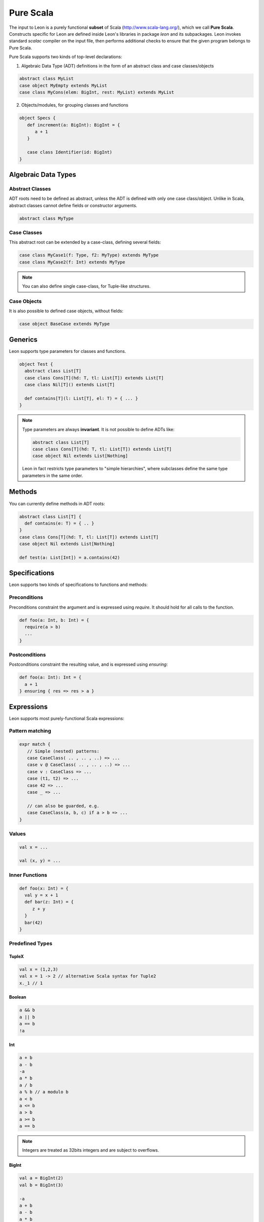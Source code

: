 .. _purescala:

Pure Scala
==========

The input to Leon is a purely functional **subset** of Scala
(http://www.scala-lang.org/), which we call 
**Pure Scala**. Constructs specific for Leon are defined inside
Leon's libraries in package `leon` and its subpackages. Leon
invokes standard `scalac` compiler on the input file, then
performs additional checks to ensure that the given program
belongs to Pure Scala.

Pure Scala supports two kinds of top-level declarations:

1. Algebraic Data Type (ADT) definitions in the form of an
   abstract class and case classes/objects

.. code-block:: scala

   abstract class MyList
   case object MyEmpty extends MyList
   case class MyCons(elem: BigInt, rest: MyList) extends MyList

2. Objects/modules, for grouping classes and functions

.. code-block:: scala

   object Specs {
      def increment(a: BigInt): BigInt = {
         a + 1
      }

      case class Identifier(id: BigInt)
   }


Algebraic Data Types
--------------------

Abstract Classes
****************

ADT roots need to be defined as abstract, unless the ADT is defined with only one case class/object. Unlike in Scala, abstract classes cannot define fields or constructor arguments.

.. code-block:: scala

 abstract class MyType


Case Classes
************

This abstract root can be extended by a case-class, defining several fields:

.. code-block:: scala

 case class MyCase1(f: Type, f2: MyType) extends MyType
 case class MyCase2(f: Int) extends MyType

.. note::
 You can also define single case-class, for Tuple-like structures.

Case Objects
************

It is also possible to defined case objects, without fields:

.. code-block:: scala

 case object BaseCase extends MyType


Generics
--------

Leon supports type parameters for classes and functions.

.. code-block:: scala

 object Test {
   abstract class List[T]
   case class Cons[T](hd: T, tl: List[T]) extends List[T]
   case class Nil[T]() extends List[T]

   def contains[T](l: List[T], el: T) = { ... }
 }


.. note::
 Type parameters are always **invariant**. It is not possible to define ADTs like:

 .. code-block:: scala

  abstract class List[T]
  case class Cons[T](hd: T, tl: List[T]) extends List[T]
  case object Nil extends List[Nothing]

 Leon in fact restricts type parameters to "simple hierarchies", where subclasses define the same type parameters in the same order.

Methods
-------

You can currently define methods in ADT roots:

.. code-block:: scala

 abstract class List[T] {
   def contains(e: T) = { .. }
 }
 case class Cons[T](hd: T, tl: List[T]) extends List[T]
 case object Nil extends List[Nothing]

 def test(a: List[Int]) = a.contains(42)


Specifications
--------------

Leon supports two kinds of specifications to functions and methods:

Preconditions
*************

Preconditions constraint the argument and is expressed using `require`. It should hold for all calls to the function.

.. code-block:: scala

 def foo(a: Int, b: Int) = {
   require(a > b)
   ...
 }

Postconditions
**************

Postconditions constraint the resulting value, and is expressed using `ensuring`:

.. code-block:: scala

 def foo(a: Int): Int = {
   a + 1
 } ensuring { res => res > a }


Expressions
-----------

Leon supports most purely-functional Scala expressions:

Pattern matching
****************

.. code-block:: scala

 expr match {
    // Simple (nested) patterns:
    case CaseClass( .. , .. , ..) => ...
    case v @ CaseClass( .. , .. , ..) => ...
    case v : CaseClass => ...
    case (t1, t2) => ...
    case 42 => ...
    case _ => ...

    // can also be guarded, e.g.
    case CaseClass(a, b, c) if a > b => ...
 }

Values
******

.. code-block:: scala

 val x = ...

 val (x, y) = ...


Inner Functions
***************

.. code-block:: scala

 def foo(x: Int) = {
   val y = x + 1
   def bar(z: Int) = {
      z + y
   }
   bar(42)
 }


Predefined Types
****************

TupleX
######

.. code-block:: scala

 val x = (1,2,3)
 val x = 1 -> 2 // alternative Scala syntax for Tuple2
 x._1 // 1

Boolean
#######

.. code-block:: scala

  a && b
  a || b
  a == b
  !a

Int
###

.. code-block:: scala

 a + b
 a - b
 -a
 a * b
 a / b
 a % b // a modulo b
 a < b
 a <= b
 a > b
 a >= b
 a == b

.. note::
 Integers are treated as 32bits integers and are subject to overflows.

BigInt
######

.. code-block:: scala

 val a = BigInt(2)
 val b = BigInt(3)

 -a
 a + b
 a - b
 a * b
 a / b
 a % b // a modulo b
 a < b
 a > b
 a <= b
 a >= b
 a == b

.. note::
 BigInt are mathematical integers (arbitrary size, no overflows).

Set
###

.. code-block:: scala

 import leon.lang.Set // Required to have support for Sets

 val s1 = Set(1,2,3,1)
 val s2 = Set[Int]()

 s1 ++ s2 // Set union
 s1 & s2  // Set intersection
 s1 -- s2 // Set difference
 s1 subsetOf s2
 s1 contains 42


Functional Array
################

.. code-block:: scala

 val a = Array(1,2,3)

 a(index)
 a.updated(index, value)
 a.length


Map
###

.. code-block:: scala

 import leon.lang.Map // Required to have support for Maps

 val  m = Map[Int, Boolean](42 -> false)

 m(index)
 m isDefinedAt index
 m contains index
 m.updated(index, value)


Symbolic Input-Output examples
------------------------------

Sometimes, a complete formal specification is hard to write,
especially when it comes to simple, elementary functions. In such cases,
it may be easier to provide a set of IO-examples. On the other hand,
IO-examples can never cover all the possible executions of a function,
and are thus weaker than a formal specification. 

Leon provides a powerful compromise between these two extremes.
It introduces *symbolic IO-examples*, expressed through a specialized ``passes``
construct, which resembles pattern-matching:

.. code-block:: scala

  sealed abstract class List {
    
    def size: Int = (this match {
      case Nil() => 0
      case Cons(h, t) => 1 + t.size
    }) ensuring { res => (this, res) passes {
      case Nil() => 0
      case Cons(_, Nil()) => 1
      case Cons(_, Cons(_, Nil())) => 2
    }}
  }
  case class Cons[T](h: T, t: List[T]) extends List[T]
  case class Nil[T]() extends List[T]


In the above example, the programmer has chosen to partially specify ``size``
through a list of IO-examples, describing what the function should do 
for lists of size 0, 1 or 2.
Notice that the examples are symbolic, in that the elements of the lists are
left unconstrained.

The semantics of ``passes`` is the following.
Let ``a: A`` be a tuple of method parameters and/or ``this``, ``b: B``,
and for each i ``pi: A`` and ``ei: B``. Then

.. code-block:: scala

  (a, b) passes {
    case p1 => e1
    case p2 => e2
    ...
    case pN => eN
  }

is equivalent to

.. code-block:: scala

  a match {
    case p1 => b == e1
    case p2 => b == e2
    ...
    case pN => b == eN
    case _  => true
  }
